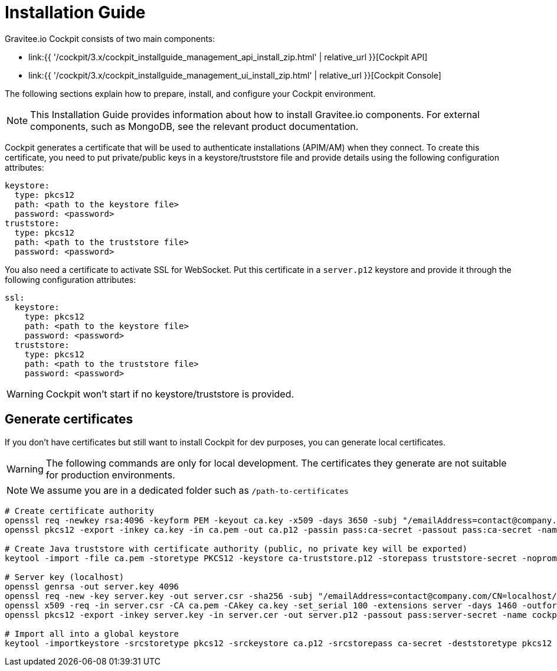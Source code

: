 = Installation Guide
:page-sidebar: cockpit_sidebar
:page-permalink: cockpit/3.x/cockpit_installguide_introduction.html
:page-folder: cockpit/installation-guide

Gravitee.io Cockpit consists of two main components:

* link:{{ '/cockpit/3.x/cockpit_installguide_management_api_install_zip.html' | relative_url }}[Cockpit API]
* link:{{ '/cockpit/3.x/cockpit_installguide_management_ui_install_zip.html' | relative_url }}[Cockpit Console]

The following sections explain how to prepare, install, and configure your Cockpit environment.

NOTE: This Installation Guide provides information about how to install Gravitee.io components. For external components, such as
MongoDB, see the relevant product documentation.

Cockpit generates a certificate that will be used to authenticate installations (APIM/AM) when they connect. To create this certificate, you need to put private/public keys in a keystore/truststore file and provide details using the following configuration attributes:

[source,yaml]
----
keystore:
  type: pkcs12
  path: <path to the keystore file>
  password: <password>
truststore:
  type: pkcs12
  path: <path to the truststore file>
  password: <password>
----

You also need a certificate to activate SSL for WebSocket. Put this certificate in a `server.p12` keystore and provide it through the following configuration attributes:

[source,yaml]
----
ssl:
  keystore:
    type: pkcs12
    path: <path to the keystore file>
    password: <password>
  truststore:
    type: pkcs12
    path: <path to the truststore file>
    password: <password>
----

WARNING: Cockpit won't start if no keystore/truststore is provided.

== Generate certificates

If you don't have certificates but still want to install Cockpit for dev purposes, you can generate local certificates.

WARNING: The following commands are only for local development. The certificates they generate are not suitable for production environments.

NOTE: We assume you are in a dedicated folder such as `/path-to-certificates`

[source,bash]
----
# Create certificate authority
openssl req -newkey rsa:4096 -keyform PEM -keyout ca.key -x509 -days 3650 -subj "/emailAddress=contact@company.com/CN=cockpit.company.com/OU=Company/O=Company/L=Lille/ST=France/C=FR" -passout pass:ca-secret -outform PEM -out ca.pem
openssl pkcs12 -export -inkey ca.key -in ca.pem -out ca.p12 -passin pass:ca-secret -passout pass:ca-secret -name cockpit-ca

# Create Java truststore with certificate authority (public, no private key will be exported)
keytool -import -file ca.pem -storetype PKCS12 -keystore ca-truststore.p12 -storepass truststore-secret -noprompt -alias cockpit-ca

# Server key (localhost)
openssl genrsa -out server.key 4096
openssl req -new -key server.key -out server.csr -sha256 -subj "/emailAddress=contact@company.com/CN=localhost/OU=Cockpit/O=Company/L=Lille/ST=France/C=FR"
openssl x509 -req -in server.csr -CA ca.pem -CAkey ca.key -set_serial 100 -extensions server -days 1460 -outform PEM -out server.cer -sha256 -passin pass:ca-secret
openssl pkcs12 -export -inkey server.key -in server.cer -out server.p12 -passout pass:server-secret -name cockpit-server

# Import all into a global keystore
keytool -importkeystore -srcstoretype pkcs12 -srckeystore ca.p12 -srcstorepass ca-secret -deststoretype pkcs12 -destkeystore keystore.p12 -deststorepass keystore-secret
----
